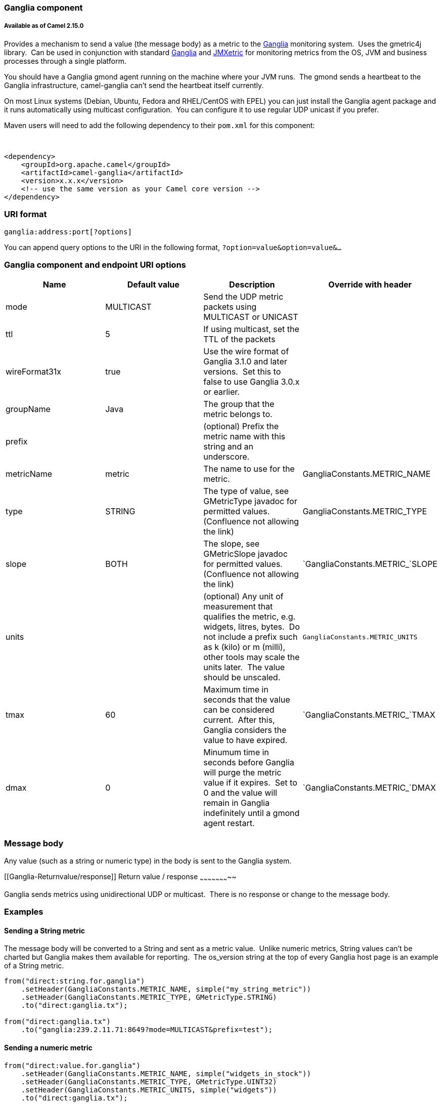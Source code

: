 [[ConfluenceContent]]
[[Ganglia-Gangliacomponent]]
Ganglia component
~~~~~~~~~~~~~~~~~

[[Ganglia-AvailableasofCamel2.15.0]]
Available as of Camel 2.15.0
++++++++++++++++++++++++++++

Provides a mechanism to send a value (the message body) as a metric to
the http://ganglia.info[Ganglia] monitoring system.  Uses the gmetric4j
library.  Can be used in conjunction with standard
http://ganglia.info[Ganglia] and
https://github.com/ganglia/jmxetric[JMXetric] for monitoring metrics
from the OS, JVM and business processes through a single platform.

You should have a Ganglia gmond agent running on the machine where your
JVM runs.  The gmond sends a heartbeat to the Ganglia infrastructure,
camel-ganglia can't send the heartbeat itself currently.

On most Linux systems (Debian, Ubuntu, Fedora and RHEL/CentOS with EPEL)
you can just install the Ganglia agent package and it runs automatically
using multicast configuration.  You can configure it to use regular UDP
unicast if you prefer.

Maven users will need to add the following dependency to their `pom.xml`
for this component:

 

[source,brush:,xml;,gutter:,false;,theme:,Default]
----
<dependency>
    <groupId>org.apache.camel</groupId>
    <artifactId>camel-ganglia</artifactId>
    <version>x.x.x</version>
    <!-- use the same version as your Camel core version -->
</dependency>
----

[[Ganglia-URIformat]]
URI format
~~~~~~~~~~

[source,brush:,java;,gutter:,false;,theme:,Default]
----
ganglia:address:port[?options]
----

You can append query options to the URI in the following format,
`?option=value&option=value&...`

[[Ganglia-GangliacomponentandendpointURIoptions]]
Ganglia component and endpoint URI options
~~~~~~~~~~~~~~~~~~~~~~~~~~~~~~~~~~~~~~~~~~

[cols=",,,",options="header",]
|=======================================================================
|Name |Default value |Description |Override with header
|mode |MULTICAST |Send the UDP metric packets using MULTICAST or UNICAST
| 

|ttl |5 |If using multicast, set the TTL of the packets | 

|wireFormat31x |true |Use the wire format of Ganglia 3.1.0 and later
versions.  Set this to false to use Ganglia 3.0.x or earlier. | 

|groupName |Java |The group that the metric belongs to. | 

|prefix |  |(optional) Prefix the metric name with this string and an
underscore. | 

|metricName |metric |The name to use for the metric.
|GangliaConstants.METRIC_NAME

|type |STRING |The type of value, see GMetricType javadoc for permitted
values. (Confluence not allowing the link) |GangliaConstants.METRIC_TYPE

|slope |BOTH |The slope, see GMetricSlope javadoc for permitted values.
(Confluence not allowing the link) |`GangliaConstants.METRIC_`SLOPE

|units |  |(optional) Any unit of measurement that qualifies the metric,
e.g. widgets, litres, bytes.  Do not include a prefix such as k (kilo)
or m (milli), other tools may scale the units later.  The value should
be unscaled. |`GangliaConstants.METRIC_UNITS`

|tmax |60 |Maximum time in seconds that the value can be considered
current.  After this, Ganglia considers the value to have expired.
|`GangliaConstants.METRIC_`TMAX

|dmax |0 |Minumum time in seconds before Ganglia will purge the metric
value if it expires.  Set to 0 and the value will remain in Ganglia
indefinitely until a gmond agent restart.
|`GangliaConstants.METRIC_`DMAX
|=======================================================================

[[Ganglia-Messagebody]]
Message body
~~~~~~~~~~~~

Any value (such as a string or numeric type) in the body is sent to the
Ganglia system.

[[Ganglia-Returnvalue/response]]
Return value / response
~~~~~~~~~~~~~~~~~~~~~~~

Ganglia sends metrics using unidirectional UDP or multicast.  There is
no response or change to the message body.

[[Ganglia-Examples]]
Examples
~~~~~~~~

[[Ganglia-SendingaStringmetric]]
Sending a String metric
^^^^^^^^^^^^^^^^^^^^^^^

The message body will be converted to a String and sent as a metric
value.  Unlike numeric metrics, String values can't be charted but
Ganglia makes them available for reporting.  The os_version string at
the top of every Ganglia host page is an example of a String metric.

[source,brush:,java;,gutter:,false;,theme:,Default]
----
from("direct:string.for.ganglia")
    .setHeader(GangliaConstants.METRIC_NAME, simple("my_string_metric"))
    .setHeader(GangliaConstants.METRIC_TYPE, GMetricType.STRING)
    .to("direct:ganglia.tx");

from("direct:ganglia.tx")
    .to("ganglia:239.2.11.71:8649?mode=MULTICAST&prefix=test");
----

[[Ganglia-Sendinganumericmetric]]
Sending a numeric metric
^^^^^^^^^^^^^^^^^^^^^^^^

[source,brush:,java;,gutter:,false;,theme:,Default]
----
from("direct:value.for.ganglia")
    .setHeader(GangliaConstants.METRIC_NAME, simple("widgets_in_stock"))
    .setHeader(GangliaConstants.METRIC_TYPE, GMetricType.UINT32)
    .setHeader(GangliaConstants.METRIC_UNITS, simple("widgets"))
    .to("direct:ganglia.tx");

from("direct:ganglia.tx")
    .to("ganglia:239.2.11.71:8649?mode=MULTICAST&prefix=test");
----
